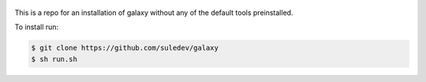 .. figure:: https://wiki.galaxyproject.org/Images/GalaxyLogo?action=AttachFile&do=get&target=galaxy_project_logo.jpg
   :alt: Galaxy Logo

This is a repo for an installation of galaxy without any of the default tools preinstalled.

To install run:

.. code:: console

    $ git clone https://github.com/suledev/galaxy
    $ sh run.sh
